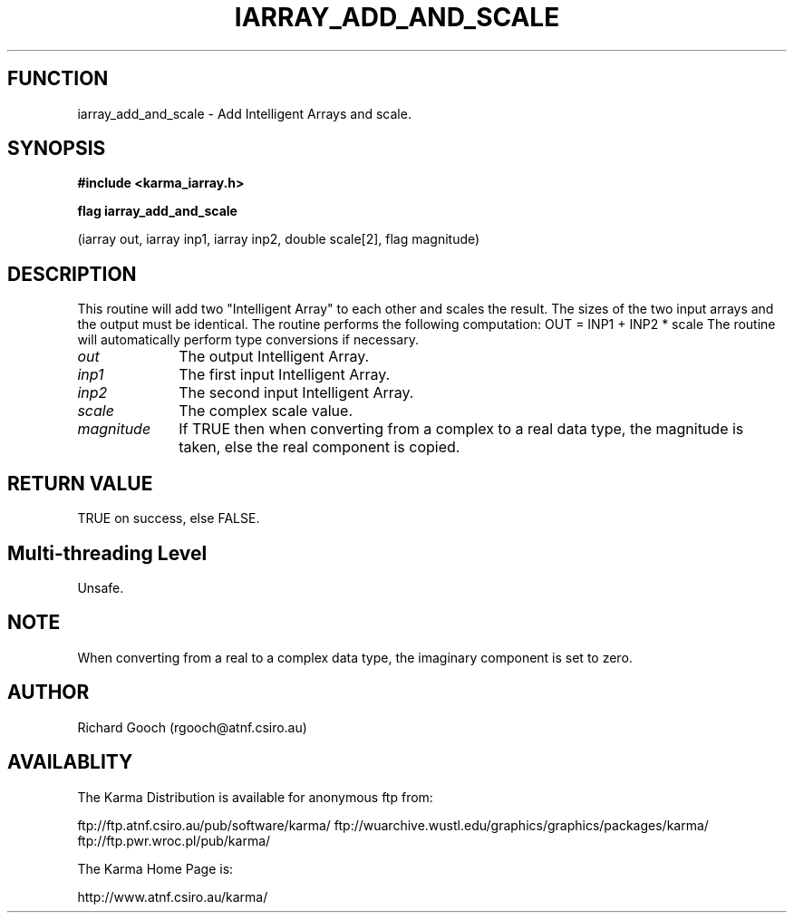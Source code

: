 .TH IARRAY_ADD_AND_SCALE 3 "14 Aug 2006" "Karma Distribution"
.SH FUNCTION
iarray_add_and_scale \- Add Intelligent Arrays and scale.
.SH SYNOPSIS
.B #include <karma_iarray.h>
.sp
.B flag iarray_add_and_scale
.sp
(iarray out, iarray inp1, iarray inp2,
double scale[2], flag magnitude)
.SH DESCRIPTION
This routine will add two "Intelligent Array" to each other and
scales the result. The sizes of the two input arrays and the output must be
identical.
The routine performs the following computation:
OUT = INP1 + INP2 * scale
The routine will automatically perform type conversions if necessary.
.IP \fIout\fP 1i
The output Intelligent Array.
.IP \fIinp1\fP 1i
The first input Intelligent Array.
.IP \fIinp2\fP 1i
The second input Intelligent Array.
.IP \fIscale\fP 1i
The complex scale value.
.IP \fImagnitude\fP 1i
If TRUE then when converting from a complex to a real data
type, the magnitude is taken, else the real component is copied.
.SH RETURN VALUE
TRUE on success, else FALSE.
.SH Multi-threading Level
Unsafe.
.SH NOTE
When converting from a real to a complex data type, the imaginary
component is set to zero.
.sp
.SH AUTHOR
Richard Gooch (rgooch@atnf.csiro.au)
.SH AVAILABLITY
The Karma Distribution is available for anonymous ftp from:

ftp://ftp.atnf.csiro.au/pub/software/karma/
ftp://wuarchive.wustl.edu/graphics/graphics/packages/karma/
ftp://ftp.pwr.wroc.pl/pub/karma/

The Karma Home Page is:

http://www.atnf.csiro.au/karma/
